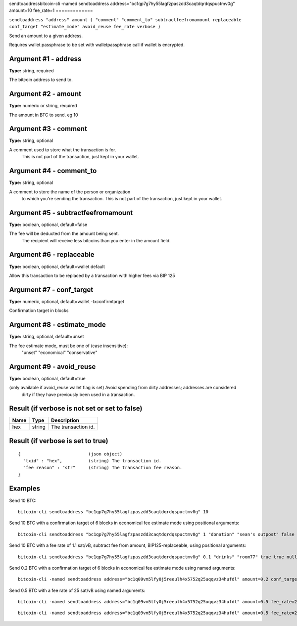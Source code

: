 .. This file is licensed under the MIT License (MIT) available on
   http://opensource.org/licenses/MIT.

sendtoaddressbitcoin-cli -named sendtoaddress address="bc1qp7g7hy55lagfzpaszdd3caqtdqrdqspuctmv0g" amount=10
fee_rate=1
=============

``sendtoaddress "address" amount ( "comment" "comment_to" subtractfeefromamount replaceable conf_target "estimate_mode" avoid_reuse fee_rate verbose )``

Send an amount to a given address.

Requires wallet passphrase to be set with walletpassphrase call if wallet is encrypted.

Argument #1 - address
~~~~~~~~~~~~~~~~~~~~~

**Type:** string, required

The bitcoin address to send to.

Argument #2 - amount
~~~~~~~~~~~~~~~~~~~~

**Type:** numeric or string, required

The amount in BTC to send. eg 10

Argument #3 - comment
~~~~~~~~~~~~~~~~~~~~~

**Type:** string, optional

A comment used to store what the transaction is for.
       This is not part of the transaction, just kept in your wallet.

Argument #4 - comment_to
~~~~~~~~~~~~~~~~~~~~~~~~

**Type:** string, optional

A comment to store the name of the person or organization
       to which you're sending the transaction. This is not part of the 
       transaction, just kept in your wallet.

Argument #5 - subtractfeefromamount
~~~~~~~~~~~~~~~~~~~~~~~~~~~~~~~~~~~

**Type:** boolean, optional, default=false

The fee will be deducted from the amount being sent.
       The recipient will receive less bitcoins than you enter in the amount field.

Argument #6 - replaceable
~~~~~~~~~~~~~~~~~~~~~~~~~

**Type:** boolean, optional, default=wallet default

Allow this transaction to be replaced by a transaction with higher fees via BIP 125

Argument #7 - conf_target
~~~~~~~~~~~~~~~~~~~~~~~~~

**Type:** numeric, optional, default=wallet -txconfirmtarget

Confirmation target in blocks

Argument #8 - estimate_mode
~~~~~~~~~~~~~~~~~~~~~~~~~~~

**Type:** string, optional, default=unset

The fee estimate mode, must be one of (case insensitive):
       "unset"
       "economical"
       "conservative"

Argument #9 - avoid_reuse
~~~~~~~~~~~~~~~~~~~~~~~~~

**Type:** boolean, optional, default=true

(only available if avoid_reuse wallet flag is set) Avoid spending from dirty addresses; addresses are considered
       dirty if they have previously been used in a transaction.

Result (if verbose is not set or set to false)
~~~~~~~~~~~~~~~~~~~~~~~~~~~~~~~~~~~~~~~~~~~~~~

.. list-table::
   :header-rows: 1

   * - Name
     - Type
     - Description
   * - hex
     - string
     - The transaction id.

Result (if verbose is set to true)
~~~~~~~~~~~~~~~~~~~~~~~~~~~~~~~~~~

::

  {                          (json object)
    "txid" : "hex",          (string) The transaction id.
    "fee reason" : "str"     (string) The transaction fee reason.
  }

Examples
~~~~~~~~


.. highlight:: shell

Send 10 BTC::

  bitcoin-cli sendtoaddress "bc1qp7g7hy55lagfzpaszdd3caqtdqrdqspuctmv0g" 10

Send 10 BTC with a confirmation target of 6 blocks in economical fee estimate mode using positional arguments::

  bitcoin-cli sendtoaddress "bc1qp7g7hy55lagfzpaszdd3caqtdqrdqspuctmv0g" 1 "donation" "sean's outpost" false true 6 economical

Send 10 BTC with a fee rate of 1.1 sat/vB, subtract fee from amount, BIP125-replaceable, using positional arguments::

  bitcoin-cli sendtoaddress "bc1qp7g7hy55lagfzpaszdd3caqtdqrdqspuctmv0g" 0.1 "drinks" "room77" true true null "unset" null 1.1

Send 0.2 BTC with a confirmation target of 6 blocks in economical fee estimate mode using named arguments::

  bitcoin-cli -named sendtoaddress address="bc1q09vm5lfy0j5reeulh4x5752q25uqqvz34hufdl" amount=0.2 conf_target=6 estimate_mode="economical"

Send 0.5 BTC with a fee rate of 25 sat/vB using named arguments::

  bitcoin-cli -named sendtoaddress address="bc1q09vm5lfy0j5reeulh4x5752q25uqqvz34hufdl" amount=0.5 fee_rate=25

::

  bitcoin-cli -named sendtoaddress address="bc1q09vm5lfy0j5reeulh4x5752q25uqqvz34hufdl" amount=0.5 fee_rate=25 subtractfeefromamount=false replaceable=true avoid_reuse=true comment="2 pizzas" comment_to="jeremy" verbose=true

